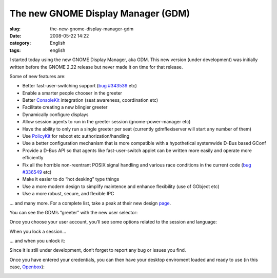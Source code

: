 The new GNOME Display Manager (GDM)
###################################
:slug: the-new-gnome-display-manager-gdm
:date: 2008-05-22 14:22
:category: English
:tags: english

I started today using the new GNOME Display Manager, aka GDM. This new
version (under development) was initially written before the GNOME 2.22
release but never made it on time for that release.

Some of new features are:

-  Better fast-user-switching support (`bug
   #343539 <http://bugzilla.gnome.org/show_bug.cgi?id=343539>`__ etc)

-  Enable a smarter people chooser in the greeter
-  Better `ConsoleKit <http://live.gnome.org/ConsoleKit>`__ integration
   (seat awareness, coordination etc)

-  Facilitate creating a new blingier greeter
-  Dynamically configure displays
-  Allow session agents to run in the greeter session
   (gnome-power-manager etc)
-  Have the ability to only run a single greeter per seat (currently
   gdmflexiserver will start any number of them)
-  Use `PolicyKit <http://live.gnome.org/PolicyKit>`__ for reboot etc
   authorization/handling

-  Use a better configuration mechanism that is more compatible with a
   hypothetical systemwide D-Bus based GConf
-  Provide a D-Bus API so that agents like fast-user-switch applet can
   be written more easily and operate more efficiently
-  Fix all the horrible non-reentrant POSIX signal handling and various
   race conditions in the current code (`bug
   #336549 <http://bugzilla.gnome.org/show_bug.cgi?id=336549>`__ etc)

-  Make it easier to do “hot desking” type things

-  Use a more modern design to simplify maintence and enhance
   flexibility (use of GObject etc)
-  Use a more robust, secure, and flexible IPC

… and many more. For a complete list, take a peak at their new design
`page <http://live.gnome.org/GDM/NewDesign>`__.

You can see the GDM’s “greeter” with the new user selector:

|The new login screen|

Once you choose your user account, you’ll see some options related to
the session and language:

|Chosing your user|

When you lock a session…

|Locked session|

… and when you unlock it:

|Unlock the session|

Since it is still under development, don’t forget to report any bug or
issues you find.

Once you have entered your credentials, you can then have your desktop
enviroment loaded and ready to use (in this case,
`Openbox <http://icculus.org/openbox/index.php/Main_Page>`__):

|My Openbox desktop|

.. |The new login screen| image:: http://farm3.static.flickr.com/2378/2513932416_676d4a06cb.jpg
   :target: http://www.flickr.com/photos/ogmaciel/2513932416/
.. |Chosing your user| image:: http://farm3.static.flickr.com/2056/2513932290_9a0d64de4d.jpg
   :target: http://www.flickr.com/photos/ogmaciel/2513932290/
.. |Locked session| image:: http://farm4.static.flickr.com/3047/2513932060_10eda63eca.jpg
   :target: http://www.flickr.com/photos/ogmaciel/2513932060/
.. |Unlock the session| image:: http://farm3.static.flickr.com/2042/2513932168_eb858824c6.jpg
   :target: http://www.flickr.com/photos/ogmaciel/2513932168/
.. |My Openbox desktop| image:: http://farm3.static.flickr.com/2205/2513932562_0d3489793c.jpg
   :target: http://www.flickr.com/photos/ogmaciel/2513932562/
